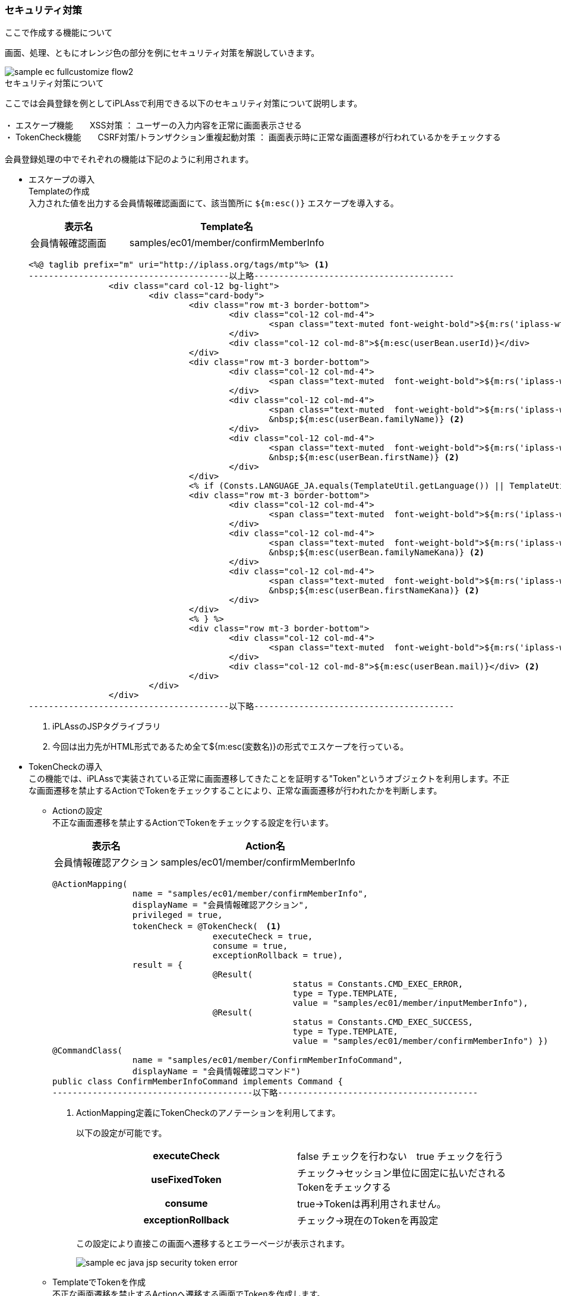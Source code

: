 
[[Java_Jsp_Security]]
=== セキュリティ対策

.ここで作成する機能について
画面、処理、ともにオレンジ色の部分を例にセキュリティ対策を解説していきます。

image::../images/sample-ec_fullcustomize_flow2.png[align=left]

.セキュリティ対策について
ここでは会員登録を例としてiPLAssで利用できる以下のセキュリティ対策について説明します。 +
 +
・ エスケープ機能　　XSS対策 ： ユーザーの入力内容を正常に画面表示させる +
・ TokenCheck機能　　CSRF対策/トランザクション重複起動対策 ： 画面表示時に正常な画面遷移が行われているかをチェックする +
 +
会員登録処理の中でそれぞれの機能は下記のように利用されます。

* エスケープの導入 +
Templateの作成 +
入力された値を出力する会員情報確認画面にて、該当箇所に `${m:esc()}` エスケープを導入する。
+
[cols="1,2",options="header"]
|===
|表示名|Template名
|会員情報確認画面|samples/ec01/member/confirmMemberInfo
|===
+
[source,jsp]
----
<%@ taglib prefix="m" uri="http://iplass.org/tags/mtp"%> <1>
----------------------------------------以上略----------------------------------------
		<div class="card col-12 bg-light">
			<div class="card-body">
				<div class="row mt-3 border-bottom">
					<div class="col-12 col-md-4">
						<span class="text-muted font-weight-bold">${m:rs('iplass-wtp-messages', 'samples.ec01.member.regist.userId')}</span>
					</div>
					<div class="col-12 col-md-8">${m:esc(userBean.userId)}</div>
				</div>
				<div class="row mt-3 border-bottom">
					<div class="col-12 col-md-4">
						<span class="text-muted  font-weight-bold">${m:rs('iplass-wtp-messages', 'samples.ec01.member.registConfirm.fullName')}</span>
					</div>
					<div class="col-12 col-md-4">
						<span class="text-muted  font-weight-bold">${m:rs('iplass-wtp-messages', 'samples.ec01.member.regist.familyName')}</span>
						&nbsp;${m:esc(userBean.familyName)} <2>
					</div>
					<div class="col-12 col-md-4">
						<span class="text-muted  font-weight-bold">${m:rs('iplass-wtp-messages', 'samples.ec01.member.regist.firstName')}</span>
						&nbsp;${m:esc(userBean.firstName)} <2>
					</div>
				</div>
				<% if (Consts.LANGUAGE_JA.equals(TemplateUtil.getLanguage()) || TemplateUtil.getLanguage() == null) { %>
				<div class="row mt-3 border-bottom">
					<div class="col-12 col-md-4">
						<span class="text-muted  font-weight-bold">${m:rs('iplass-wtp-messages', 'samples.ec01.member.registConfirm.fullNameKana')}</span>
					</div>
					<div class="col-12 col-md-4">
						<span class="text-muted  font-weight-bold">${m:rs('iplass-wtp-messages', 'samples.ec01.member.regist.familyNameKana')}</span>
						&nbsp;${m:esc(userBean.familyNameKana)} <2>
					</div>
					<div class="col-12 col-md-4">
						<span class="text-muted  font-weight-bold">${m:rs('iplass-wtp-messages', 'samples.ec01.member.regist.firstNameKana')}</span>
						&nbsp;${m:esc(userBean.firstNameKana)} <2>
					</div>
				</div>
				<% } %>
				<div class="row mt-3 border-bottom">
					<div class="col-12 col-md-4">
						<span class="text-muted  font-weight-bold">${m:rs('iplass-wtp-messages', 'samples.ec01.member.regist.mail')}</span>
					</div>
					<div class="col-12 col-md-8">${m:esc(userBean.mail)}</div> <2>
				</div>
			</div>
		</div>
----------------------------------------以下略----------------------------------------
----
<1> iPLAssのJSPタグライブラリ
<2> 今回は出力先がHTML形式であるため全て${m:esc(変数名)}の形式でエスケープを行っている。

* TokenCheckの導入 +
この機能では、iPLAssで実装されている正常に画面遷移してきたことを証明する"Token"というオブジェクトを利用します。不正な画面遷移を禁止するActionでTokenをチェックすることにより、正常な画面遷移が行われたかを判断します。

** Actionの設定 +
不正な画面遷移を禁止するActionでTokenをチェックする設定を行います。
+
[cols="1,2",options="header"]
|===
|表示名|Action名
|会員情報確認アクション|samples/ec01/member/confirmMemberInfo
|===
+
[source,java]
----
@ActionMapping(
		name = "samples/ec01/member/confirmMemberInfo",
		displayName = "会員情報確認アクション",
		privileged = true,
		tokenCheck = @TokenCheck(　<1>
				executeCheck = true,
				consume = true,
				exceptionRollback = true),
		result = {
				@Result(
						status = Constants.CMD_EXEC_ERROR,
						type = Type.TEMPLATE,
						value = "samples/ec01/member/inputMemberInfo"),
				@Result(
						status = Constants.CMD_EXEC_SUCCESS,
						type = Type.TEMPLATE,
						value = "samples/ec01/member/confirmMemberInfo") })
@CommandClass(
		name = "samples/ec01/member/ConfirmMemberInfoCommand",
		displayName = "会員情報確認コマンド")
public class ConfirmMemberInfoCommand implements Command {
----------------------------------------以下略----------------------------------------
----
<1> ActionMapping定義にTokenCheckのアノテーションを利用してます。
+
以下の設定が可能です。
+
|===
h|executeCheck|false チェックを行わない　true チェックを行う
h|useFixedToken|チェック→セッション単位に固定に払いだされるTokenをチェックする
h|consume|true→Tokenは再利用されません。
h|exceptionRollback|チェック→現在のTokenを再設定
|===
+
この設定により直接この画面へ遷移するとエラーページが表示されます。
+
image:images/sample-ec_java-jsp-security-token-error.png[]

** TemplateでTokenを作成 +
不正な画面遷移を禁止するActionへ遷移する画面でTokenを作成します。
+
[cols="1,2",options="header"]
|===
|表示名|Template名
|会員情報入力画面|samples/ec01/member/inputMemberInfo
|===
+
[source,jsp]
----
----------------------------------------以上略----------------------------------------
<%@ taglib prefix="m" uri="http://iplass.org/tags/mtp"%>
<div class="row">
    <div class="col-12">
        <div class="border-top"></div>
        <nav class="breadcrumb all-breadcrumb">
            <a class="breadcrumb-item text-primary" href="${m:tcPath()}/samples/ec01/top">
            	${m:rs('iplass-wtp-messages', 'samples.ec01.all.breadcrumb.home')}
            </a>
            <span class="breadcrumb-item active">
            	${m:rs('iplass-wtp-messages', 'samples.ec01.member.regist.title')}
            </span>
        </nav>
    </div>
    <div class="col-12">
        <span class="h4">${m:rs('iplass-wtp-messages', 'samples.ec01.member.regist.title')}</span>
        <form class="custom-form mt-3" action="${m:tcPath()}/samples/ec01/member/confirmMemberInfo" method="post">
        <input type="hidden" name="_t" value="${m:token()}"> <1>
        <m:bind bean="${userBean}" mappingResult="${result}">
            <div class="form-group row">
                <div class="col-12">
                    <div>
                        <m:bind prop="userId">
	                        <label for="${name}" class="col-form-label label-hidden">
	                        	${m:rs('iplass-wtp-messages', 'samples.ec01.member.regist.userId')}
	                        </label>
	                        <input type="text" class="form-control border rounded input-hint-visible" name="${name}" value="${value}" placeholder="${m:rs('iplass-wtp-messages', 'samples.ec01.member.regist.userId')}">
							<small class="form-text text-danger"><m:errors/></small>
						</m:bind>
                    </div
----------------------------------------以下略----------------------------------------
----
<1> EL関数を利用してTokenを生成します。